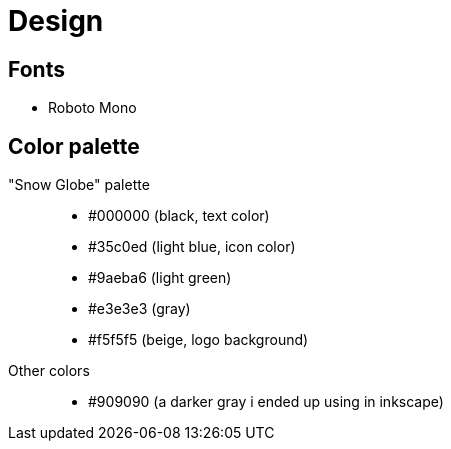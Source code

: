 = Design

== Fonts

* Roboto Mono

== Color palette

"Snow Globe" palette::
* #000000 (black, text color)
* #35c0ed (light blue, icon color)
* #9aeba6 (light green)
* #e3e3e3 (gray)
* #f5f5f5 (beige, logo background)

Other colors::
* #909090 (a darker gray i ended up using in inkscape)
